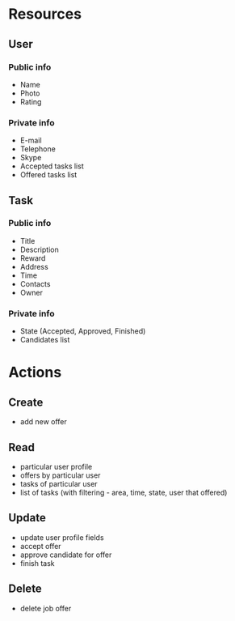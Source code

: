 * Resources
** User
*** Public info
    - Name
    - Photo
    - Rating
*** Private info
    - E-mail
    - Telephone
    - Skype
    - Accepted tasks list
    - Offered tasks list
** Task
*** Public info
    - Title
    - Description
    - Reward
    - Address
    - Time
    - Contacts
    - Owner
*** Private info
    - State (Accepted, Approved, Finished)
    - Candidates list
* Actions
** Create
   - add new offer
** Read
   - particular user profile
   - offers by particular user
   - tasks of particular user
   - list of tasks (with filtering - area, time, state, user that offered)
** Update
   - update user profile fields
   - accept offer
   - approve candidate for offer
   - finish task
** Delete
   - delete job offer
